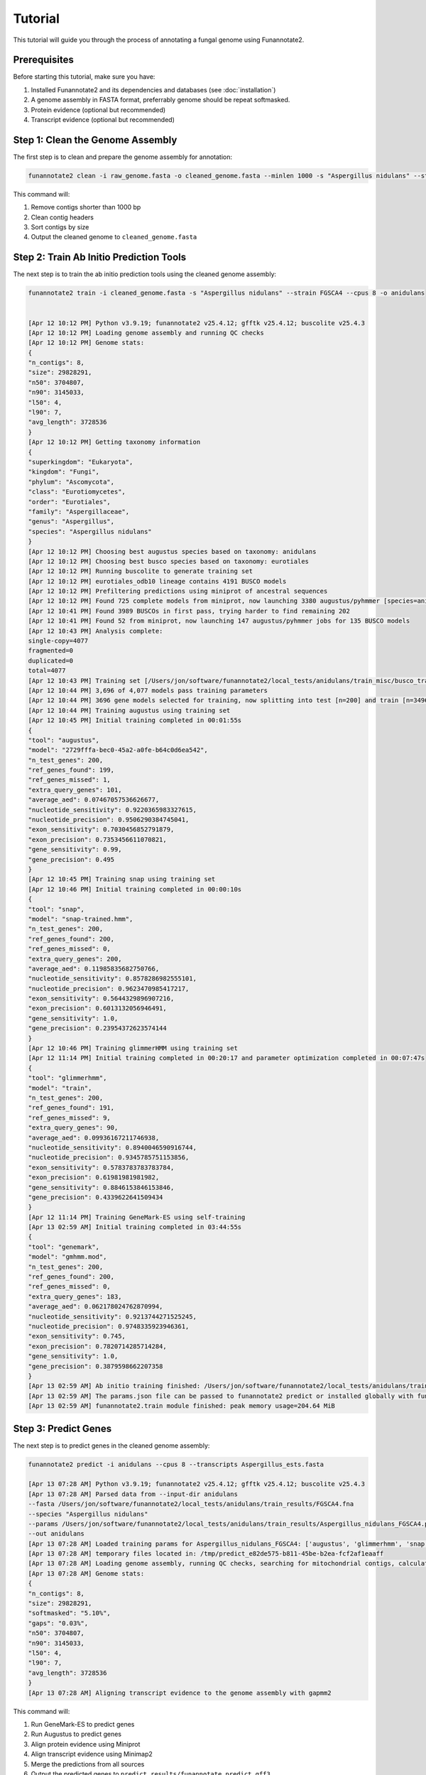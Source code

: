 Tutorial
========

This tutorial will guide you through the process of annotating a fungal genome using Funannotate2.

Prerequisites
------------

Before starting this tutorial, make sure you have:

1. Installed Funannotate2 and its dependencies and databases (see :doc:`installation`)
2. A genome assembly in FASTA format, preferrably genome should be repeat softmasked.
3. Protein evidence (optional but recommended)
4. Transcript evidence (optional but recommended)

Step 1: Clean the Genome Assembly
--------------------------------

The first step is to clean and prepare the genome assembly for annotation:

.. code-block:: bash

    funannotate2 clean -i raw_genome.fasta -o cleaned_genome.fasta --minlen 1000 -s "Aspergillus nidulans" --strain "FGSCA4"

This command will:

1. Remove contigs shorter than 1000 bp
2. Clean contig headers
3. Sort contigs by size
4. Output the cleaned genome to ``cleaned_genome.fasta``

Step 2: Train Ab Initio Prediction Tools
-------------------

The next step is to train the ab initio prediction tools using the cleaned genome assembly:

.. code-block:: bash

    funannotate2 train -i cleaned_genome.fasta -s "Aspergillus nidulans" --strain FGSCA4 --cpus 8 -o anidulans


    [Apr 12 10:12 PM] Python v3.9.19; funannotate2 v25.4.12; gfftk v25.4.12; buscolite v25.4.3
    [Apr 12 10:12 PM] Loading genome assembly and running QC checks
    [Apr 12 10:12 PM] Genome stats:
    {
    "n_contigs": 8,
    "size": 29828291,
    "n50": 3704807,
    "n90": 3145033,
    "l50": 4,
    "l90": 7,
    "avg_length": 3728536
    }
    [Apr 12 10:12 PM] Getting taxonomy information
    {
    "superkingdom": "Eukaryota",
    "kingdom": "Fungi",
    "phylum": "Ascomycota",
    "class": "Eurotiomycetes",
    "order": "Eurotiales",
    "family": "Aspergillaceae",
    "genus": "Aspergillus",
    "species": "Aspergillus nidulans"
    }
    [Apr 12 10:12 PM] Choosing best augustus species based on taxonomy: anidulans
    [Apr 12 10:12 PM] Choosing best busco species based on taxonomy: eurotiales
    [Apr 12 10:12 PM] Running buscolite to generate training set
    [Apr 12 10:12 PM] eurotiales_odb10 lineage contains 4191 BUSCO models
    [Apr 12 10:12 PM] Prefiltering predictions using miniprot of ancestral sequences
    [Apr 12 10:12 PM] Found 725 complete models from miniprot, now launching 3380 augustus/pyhmmer [species=anidulans] jobs for 3379 BUSCO models
    [Apr 12 10:41 PM] Found 3989 BUSCOs in first pass, trying harder to find remaining 202
    [Apr 12 10:41 PM] Found 52 from miniprot, now launching 147 augustus/pyhmmer jobs for 135 BUSCO models
    [Apr 12 10:43 PM] Analysis complete:
    single-copy=4077
    fragmented=0
    duplicated=0
    total=4077
    [Apr 12 10:43 PM] Training set [/Users/jon/software/funannotate2/local_tests/anidulans/train_misc/busco_training_set.gff3] loaded with 4077 gene models
    [Apr 12 10:44 PM] 3,696 of 4,077 models pass training parameters
    [Apr 12 10:44 PM] 3696 gene models selected for training, now splitting into test [n=200] and train [n=3496]
    [Apr 12 10:44 PM] Training augustus using training set
    [Apr 12 10:45 PM] Initial training completed in 00:01:55s
    {
    "tool": "augustus",
    "model": "2729fffa-bec0-45a2-a0fe-b64c0d6ea542",
    "n_test_genes": 200,
    "ref_genes_found": 199,
    "ref_genes_missed": 1,
    "extra_query_genes": 101,
    "average_aed": 0.07467057536626677,
    "nucleotide_sensitivity": 0.9220365983327615,
    "nucleotide_precision": 0.9506290384745041,
    "exon_sensitivity": 0.7030456852791879,
    "exon_precision": 0.7353456611070821,
    "gene_sensitivity": 0.99,
    "gene_precision": 0.495
    }
    [Apr 12 10:45 PM] Training snap using training set
    [Apr 12 10:46 PM] Initial training completed in 00:00:10s
    {
    "tool": "snap",
    "model": "snap-trained.hmm",
    "n_test_genes": 200,
    "ref_genes_found": 200,
    "ref_genes_missed": 0,
    "extra_query_genes": 200,
    "average_aed": 0.11985835682750766,
    "nucleotide_sensitivity": 0.8578286982555101,
    "nucleotide_precision": 0.9623470985417217,
    "exon_sensitivity": 0.5644329896907216,
    "exon_precision": 0.6013132056946491,
    "gene_sensitivity": 1.0,
    "gene_precision": 0.23954372623574144
    }
    [Apr 12 10:46 PM] Training glimmerHMM using training set
    [Apr 12 11:14 PM] Initial training completed in 00:20:17 and parameter optimization completed in 00:07:47s
    {
    "tool": "glimmerhmm",
    "model": "train",
    "n_test_genes": 200,
    "ref_genes_found": 191,
    "ref_genes_missed": 9,
    "extra_query_genes": 90,
    "average_aed": 0.09936167211746938,
    "nucleotide_sensitivity": 0.8940046590916744,
    "nucleotide_precision": 0.9345785751153856,
    "exon_sensitivity": 0.5783783783783784,
    "exon_precision": 0.61981981981982,
    "gene_sensitivity": 0.8846153846153846,
    "gene_precision": 0.4339622641509434
    }
    [Apr 12 11:14 PM] Training GeneMark-ES using self-training
    [Apr 13 02:59 AM] Initial training completed in 03:44:55s
    {
    "tool": "genemark",
    "model": "gmhmm.mod",
    "n_test_genes": 200,
    "ref_genes_found": 200,
    "ref_genes_missed": 0,
    "extra_query_genes": 183,
    "average_aed": 0.062178024762870994,
    "nucleotide_sensitivity": 0.9213744271525245,
    "nucleotide_precision": 0.9748335923946361,
    "exon_sensitivity": 0.745,
    "exon_precision": 0.7820714285714284,
    "gene_sensitivity": 1.0,
    "gene_precision": 0.3879598662207358
    }
    [Apr 13 02:59 AM] Ab initio training finished: /Users/jon/software/funannotate2/local_tests/anidulans/train_results/Aspergillus_nidulans_FGSCA4.params.json
    [Apr 13 02:59 AM] The params.json file can be passed to funannotate2 predict or installed globally with funannotate2 species
    [Apr 13 02:59 AM] funannotate2.train module finished: peak memory usage=204.64 MiB


Step 3: Predict Genes
-------------------

The next step is to predict genes in the cleaned genome assembly:

.. code-block:: bash

    funannotate2 predict -i anidulans --cpus 8 --transcripts Aspergillus_ests.fasta

    [Apr 13 07:28 AM] Python v3.9.19; funannotate2 v25.4.12; gfftk v25.4.12; buscolite v25.4.3
    [Apr 13 07:28 AM] Parsed data from --input-dir anidulans
    --fasta /Users/jon/software/funannotate2/local_tests/anidulans/train_results/FGSCA4.fna
    --species "Aspergillus nidulans"
    --params /Users/jon/software/funannotate2/local_tests/anidulans/train_results/Aspergillus_nidulans_FGSCA4.params.json
    --out anidulans
    [Apr 13 07:28 AM] Loaded training params for Aspergillus_nidulans_FGSCA4: ['augustus', 'glimmerhmm', 'snap', 'genemark']
    [Apr 13 07:28 AM] temporary files located in: /tmp/predict_e82de575-b811-45be-b2ea-fcf2af1eaaff
    [Apr 13 07:28 AM] Loading genome assembly, running QC checks, searching for mitochondrial contigs, calculating softmasked regions and assembly gaps
    [Apr 13 07:28 AM] Genome stats:
    {
    "n_contigs": 8,
    "size": 29828291,
    "softmasked": "5.10%",
    "gaps": "0.03%",
    "n50": 3704807,
    "n90": 3145033,
    "l50": 4,
    "l90": 7,
    "avg_length": 3728536
    }
    [Apr 13 07:28 AM] Aligning transcript evidence to the genome assembly with gapmm2


This command will:

1. Run GeneMark-ES to predict genes
2. Run Augustus to predict genes
3. Align protein evidence using Miniprot
4. Align transcript evidence using Minimap2
5. Merge the predictions from all sources
6. Output the predicted genes to ``predict_results/funannotate_predict.gff3``

Step 4: Functionally Annotate Genes
---------------------------------

The next step is to functionally annotate the predicted genes:

.. code-block:: bash

    funannotate2 annotate --gff3 predict_results/funannotate_predict.gff3 --fasta cleaned_genome.fasta \
        -o annotate_results -s "Aspergillus fumigatus" --strain "Af293" \
        --pfam --dbcan --merops --swissprot --busco --busco_db fungi --cpus 16

This command will:

1. Search the predicted proteins against the Pfam database
2. Search the predicted proteins against the dbCAN database
3. Search the predicted proteins against the MEROPS database
4. Search the predicted proteins against the SwissProt database
5. Search the predicted proteins against the BUSCO database
6. Add the functional annotations to the gene models
7. Output the annotated genes to various formats (GFF3, GenBank, FASTA, etc.)


Output Files
-----------

The annotation process produces various output files:

1. **Cleaned Genome**:
   - ``cleaned_genome.fasta``: Cleaned genome assembly

2. **Gene Prediction**:
   - ``predict_results/funannotate_predict.gff3``: Predicted genes in GFF3 format
   - ``predict_results/augustus.gff3``: Augustus predictions
   - ``predict_results/genemark.gtf``: GeneMark predictions
   - ``predict_results/miniprot.gff3``: Miniprot alignments
   - ``predict_results/minimap2_transcripts.gff3``: Minimap2 transcript alignments
   - ``predict_results/minimap2_proteins.gff3``: Minimap2 protein alignments

3. **Functional Annotation**:
   - ``annotate_results/Aspergillus_fumigatus_Af293.gff3``: Annotated genes in GFF3 format
   - ``annotate_results/Aspergillus_fumigatus_Af293.gbk``: Annotated genes in GenBank format
   - ``annotate_results/Aspergillus_fumigatus_Af293.proteins.fa``: Predicted proteins in FASTA format
   - ``annotate_results/Aspergillus_fumigatus_Af293.transcripts.fa``: Predicted transcripts in FASTA format
   - ``annotate_results/Aspergillus_fumigatus_Af293.fasta``: Genome assembly in FASTA format
   - ``annotate_results/Aspergillus_fumigatus_Af293.summary.json``: Summary statistics in JSON format


Troubleshooting
-------------

If you encounter any issues during the annotation process, here are some common solutions:

1. **GeneMark-ES fails**:
   - Make sure GeneMark-ES is installed correctly
   - Check that the genome assembly is not too fragmented
   - Try using a different GeneMark mode (e.g., ET instead of ES)

2. **Augustus fails**:
   - Make sure Augustus is installed correctly
   - Check that the species model exists
   - Try using a different species model

3. **Miniprot/Minimap2 fails**:
   - Make sure Miniprot/Minimap2 is installed correctly
   - Check that the protein/transcript evidence is in the correct format
   - Try using different alignment parameters

4. **Functional annotation fails**:
   - Make sure the required databases are installed correctly
   - Check that the predicted proteins are in the correct format
   - Try using different search parameters

For more help, see the :doc:`faq` or open an issue on the `GitHub repository <https://github.com/nextgenusfs/funannotate2/issues>`_.
